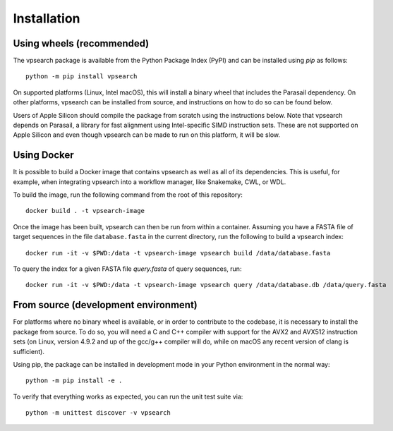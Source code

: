 ============
Installation
============

Using wheels (recommended)
--------------------------

The vpsearch package is available from the Python Package Index (PyPI) and can
be installed using `pip` as follows::

    python -m pip install vpsearch

On supported platforms (Linux, Intel macOS), this will install a binary wheel
that includes the Parasail dependency. On other platforms, vpsearch can be
installed from source, and instructions on how to do so can be found below.

Users of Apple Silicon should compile the package from scratch using the
instructions below. Note that vpsearch depends on Parasail, a library for fast
alignment using Intel-specific SIMD instruction sets. These are not supported
on Apple Silicon and even though vpsearch can be made to run on this platform,
it will be slow.

Using Docker
------------

It is possible to build a Docker image that contains vpsearch as well as all of
its dependencies. This is useful, for example, when integrating vpsearch into a
workflow manager, like Snakemake, CWL, or WDL.

To build the image, run the following command from the root of this repository::

    docker build . -t vpsearch-image

Once the image has been built, vpsearch can then be run from within a
container. Assuming you have a FASTA file of target sequences in the file
``database.fasta`` in the current directory, run the following to build a
vpsearch index::

    docker run -it -v $PWD:/data -t vpsearch-image vpsearch build /data/database.fasta

To query the index for a given FASTA file `query.fasta` of query sequences,
run::

    docker run -it -v $PWD:/data -t vpsearch-image vpsearch query /data/database.db /data/query.fasta

.. _installation-development:    

From source (development environment)
-------------------------------------

For platforms where no binary wheel is available, or in order to contribute to
the codebase, it is necessary to install the package from source. To do so, you
will need a C and C++ compiler with support for the AVX2 and AVX512 instruction
sets (on Linux, version 4.9.2 and up of the gcc/g++ compiler will do, while on
macOS any recent version of clang is sufficient).

Using pip, the package can be installed in development mode in your Python
environment in the normal way::

    python -m pip install -e .

To verify that everything works as expected, you can run the unit test suite
via::

    python -m unittest discover -v vpsearch
